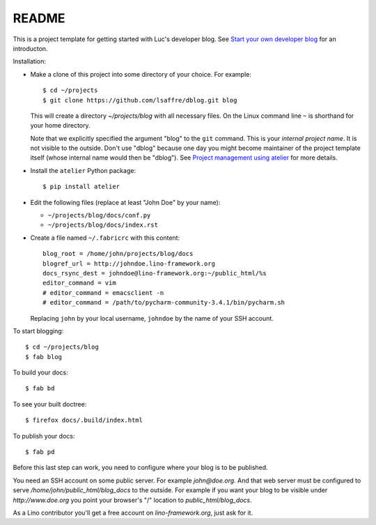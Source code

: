 ======
README
======

This is a project template for getting started with Luc's developer
blog. See `Start your own developer blog
<http://noi.lino-framework.org/team/devblog.html>`_ for an
introducton.

Installation:

- Make a clone of this project into some directory of your choice. For
  example::

    $ cd ~/projects
    $ git clone https://github.com/lsaffre/dblog.git blog

  This will create a directory `~/projects/blog` with all necessary
  files. On the Linux command line ``~`` is shorthand for your home directory.

  Note that we explicitly specified the argument "blog" to the ``git``
  command.  This is your *internal project name*. It is not visible to
  the outside. Don't use "dblog" because one day you might become
  maintainer of the project template itself (whose internal name would
  then be "dblog").  See `Project management using atelier
  <http://noi.lino-framework.org/team/projects.html>`_ for more
  details.

- Install the ``atelier`` Python package::  

    $ pip install atelier

- Edit the following files (replace at least "John Doe" by your name):

  - ``~/projects/blog/docs/conf.py``
  - ``~/projects/blog/docs/index.rst``

- Create a file named ``~/.fabricrc`` with this content::

    blog_root = /home/john/projects/blog/docs
    blogref_url = http://johndoe.lino-framework.org
    docs_rsync_dest = johndoe@lino-framework.org:~/public_html/%s
    editor_command = vim
    # editor_command = emacsclient -n
    # editor_command = /path/to/pycharm-community-3.4.1/bin/pycharm.sh

  Replacing ``john`` by your local username, ``johndoe`` by the name
  of your SSH account.


To start blogging::

    $ cd ~/projects/blog
    $ fab blog

To build your docs::

    $ fab bd

To see your built doctree::

    $ firefox docs/.build/index.html

To publish your docs::

    $ fab pd

Before this last step can work, you need to configure where your blog
is to be published. 

You need an SSH account on some public server. For example
`john@doe.org`.  And that web server must be configured to serve
`/home/john/public_html/blog_docs` to the outside.  For example if
you want your blog to be visible under `http://www.doe.org` you
point your browser's "/" location to `public_html/blog_docs`.

As a Lino contributor you'll get a free account on
`lino-framework.org`, just ask for it.

